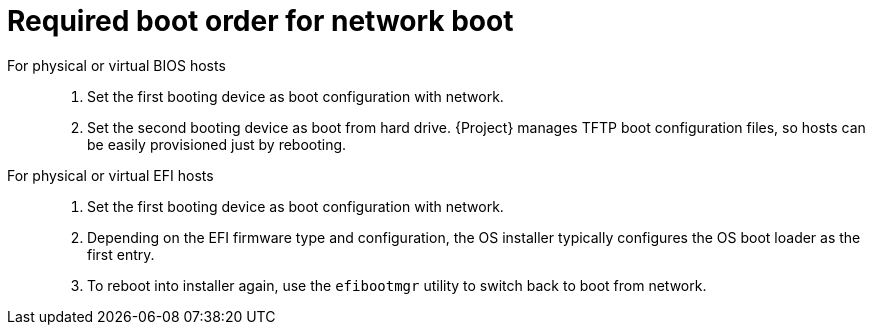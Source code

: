 [id="required-boot-order-for-network-boot_{context}"]
= Required boot order for network boot

For physical or virtual BIOS hosts::

. Set the first booting device as boot configuration with network.
. Set the second booting device as boot from hard drive.
{Project} manages TFTP boot configuration files, so hosts can be easily provisioned just by rebooting.

For physical or virtual EFI hosts::

. Set the first booting device as boot configuration with network.
. Depending on the EFI firmware type and configuration, the OS installer typically configures the OS boot loader as the first entry.
. To reboot into installer again, use the `efibootmgr` utility to switch back to boot from network.
